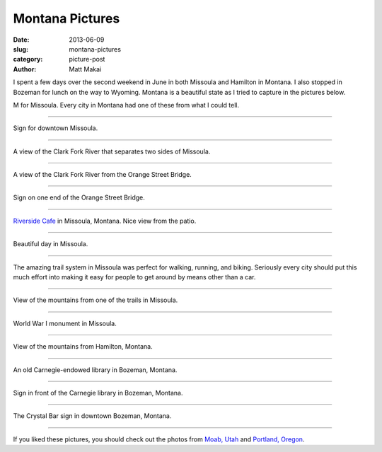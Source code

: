 Montana Pictures
================

:date: 2013-06-09
:slug: montana-pictures
:category: picture-post
:author: Matt Makai

I spent a few days over the second weekend in June in both Missoula and 
Hamilton in Montana. I also stopped in Bozeman for 
lunch on the way to Wyoming. Montana is a beautiful state as I tried to
capture in the pictures below.


.. image:: ../img/130609-montana-pictures/missoula-letter.jpg
  :alt: Missoula letter on the mountain.

M for Missoula. Every city in Montana had one of these from what I could tell.

----


.. image:: ../img/130609-montana-pictures/downtown-missoula.jpg
  :alt: Sign for downtown Missoula.

Sign for downtown Missoula.

----


.. image:: ../img/130609-montana-pictures/missoula-river.jpg
  :alt: Clark Fork River separating Missoula.

A view of the Clark Fork River that separates two sides of Missoula.

----


.. image:: ../img/130609-montana-pictures/missoula-bridge.jpg
  :alt: A view of the Clark Fork River from one of the bridges.

A view of the Clark Fork River from the Orange Street Bridge.

----


.. image:: ../img/130609-montana-pictures/missoula-bridge-sign.jpg
  :alt: Sign on the Orange Street Bridge

Sign on one end of the Orange Street Bridge.

----


.. image:: ../img/130609-montana-pictures/missoula-riverside-cafe.jpg
  :alt: Patio of the Riverside Cafe in Missoula, Montana

`Riverside Cafe <http://riversidecafemt.com/>`_ in Missoula, Montana. Nice
view from the patio.

----


.. image:: ../img/130609-montana-pictures/missoula-skyline.jpg
  :alt: Beautiful day in Missoula.

Beautiful day in Missoula.

----


.. image:: ../img/130609-montana-pictures/missoula-paths.jpg
  :alt: People riding bikes on the Missoula trail system.

The amazing trail system in Missoula was perfect for walking, running,
and biking. Seriously every city should put this much effort into making it
easy for people to get around by means other than a car.

----


.. image:: ../img/130609-montana-pictures/missoula-view-from-trail.jpg
  :alt: View from the Missoula trails.

View of the mountains from one of the trails in Missoula.

----


.. image:: ../img/130609-montana-pictures/world-war-i-monument.jpg
  :alt: World War I monument in Missoula.

World War I monument in Missoula.

----


.. image:: ../img/130609-montana-pictures/hamilton-montana.jpg
  :alt: View of the mountains from Hamilton, Montana.

View of the mountains from Hamilton, Montana.

----


.. image:: ../img/130609-montana-pictures/bozeman-carnegie-library.jpg
  :alt: An old Carnegie-endowed library in Bozeman, Montana.

An old Carnegie-endowed library in Bozeman, Montana.

----


.. image:: ../img/130609-montana-pictures/bozeman-carnegie-sign.jpg
  :alt: Sign in front of the Carnegie library in Bozeman.

Sign in front of the Carnegie library in Bozeman, Montana.

----


.. image:: ../img/130609-montana-pictures/bozeman-bar-sign.jpg
  :alt: Sign for The Crystal Bar in Bozeman, Montana.

The Crystal Bar sign in downtown Bozeman, Montana.

----

If you liked these pictures, you should check out the photos from
`Moab, Utah <../moab-scenery.html>`_ and 
`Portland, Oregon <../portland-oregon-pictures.html>`_.
